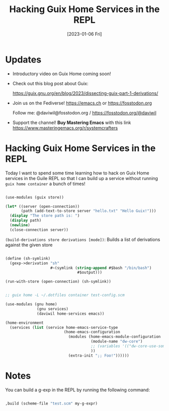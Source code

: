 #+title: Hacking Guix Home Services in the REPL
#+date: [2023-01-06 Fri]
#+video: KNXOZtbfslY

* Updates

- Introductory video on Guix Home coming soon!

- Check out this blog post about Guix:

  https://guix.gnu.org/en/blog/2023/dissecting-guix-part-1-derivations/

- Join us on the Fediverse!  https://emacs.ch or https://fosstodon.org

  Follow me: @daviwil@fosstodon.org / https://fosstodon.org/@daviwil

- Support the channel!  *Buy Mastering Emacs* with this link https://www.masteringemacs.org/r/systemcrafters

* Hacking Guix Home Services in the REPL

Today I want to spend some time learning how to hack on Guix Home services in the Guile REPL so that I can build up a service without running =guix home container= a bunch of times!

#+begin_src scheme

  (use-modules (guix store))

  (let* ((server (open-connection))
         (path (add-text-to-store server "hello.txt" "Hello Guix!")))
    (display "The store path is: ")
    (display path)
    (newline)
    (close-connection server))

#+end_src

=(build-derivations store derivations [mode])=: Builds a list of derivations against the given store

#+begin_src scheme

  (define (sh-symlink)
    (gexp->derivation "sh"
                      #~(symlink (string-append #$bash "/bin/bash")
                                  #$output)))

  (run-with-store (open-connection) (sh-symlink))

#+end_src

#+begin_src scheme

  ;; guix home -L ~/.dotfiles container test-config.scm

  (use-modules (gnu home)
                (gnu services)
                (daviwil home-services emacs))

  (home-environment
    (services (list (service home-emacs-service-type
                            (home-emacs-configuration
                              (modules (home-emacs-module-configuration
                                        (module-name "dw-core")
                                        ;; (variables '(("dw-core-use-something" . #t)))
                                        ))
                              (extra-init ";; Foo!"))))))
#+end_src

* Notes

You can build a g-exp in the REPL by running the following command:

#+begin_src scheme

  ,build (scheme-file "test.scm" my-g-expr)

#+end_src
